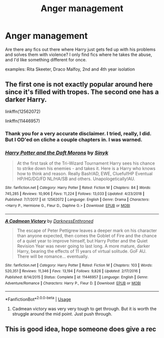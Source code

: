 #+TITLE: Anger management

* Anger management
:PROPERTIES:
:Author: Ryxlwyx
:Score: 14
:DateUnix: 1575608463.0
:DateShort: 2019-Dec-06
:FlairText: Request
:END:
Are there any fics out there where Harry just gets fed up with his problems and solves them with violence? I only find fics where he takes the abuse, and I'd like something different for once.

examples: Rita Skeeter, Draco Malfoy, 2nd and 4th year isolation


** The first one is not exactly popular around here since it's filled with tropes. The second one has a darker Harry.

linkffn(12562072)

linkffn(11446957)
:PROPERTIES:
:Author: u-useless
:Score: 4
:DateUnix: 1575620862.0
:DateShort: 2019-Dec-06
:END:

*** Thank you for a very accurate disclaimer. I tried, really, I did. But I OD'ed on cliche a couple chapters in. I was warned.
:PROPERTIES:
:Author: HorizontalDill
:Score: 4
:DateUnix: 1575648793.0
:DateShort: 2019-Dec-06
:END:


*** [[https://www.fanfiction.net/s/12562072/1/][*/Harry Potter and the Daft Morons/*]] by [[https://www.fanfiction.net/u/4329413/Sinyk][/Sinyk/]]

#+begin_quote
  At the first task of the Tri-Wizard Tournament Harry sees his chance to strike down his enemies - and takes it. Here is a Harry who knows how to think and reason. Really Bash!AD, EWE, Clueful!HP Eventual HP/HG/DG/FD NL/HA/SB and others. Unapologetically!AU.
#+end_quote

^{/Site/:} ^{fanfiction.net} ^{*|*} ^{/Category/:} ^{Harry} ^{Potter} ^{*|*} ^{/Rated/:} ^{Fiction} ^{M} ^{*|*} ^{/Chapters/:} ^{84} ^{*|*} ^{/Words/:} ^{745,285} ^{*|*} ^{/Reviews/:} ^{10,906} ^{*|*} ^{/Favs/:} ^{11,224} ^{*|*} ^{/Follows/:} ^{13,033} ^{*|*} ^{/Updated/:} ^{4/23/2018} ^{*|*} ^{/Published/:} ^{7/7/2017} ^{*|*} ^{/id/:} ^{12562072} ^{*|*} ^{/Language/:} ^{English} ^{*|*} ^{/Genre/:} ^{Drama} ^{*|*} ^{/Characters/:} ^{<Harry} ^{P.,} ^{Hermione} ^{G.,} ^{Fleur} ^{D.,} ^{Daphne} ^{G.>} ^{*|*} ^{/Download/:} ^{[[http://www.ff2ebook.com/old/ffn-bot/index.php?id=12562072&source=ff&filetype=epub][EPUB]]} ^{or} ^{[[http://www.ff2ebook.com/old/ffn-bot/index.php?id=12562072&source=ff&filetype=mobi][MOBI]]}

--------------

[[https://www.fanfiction.net/s/11446957/1/][*/A Cadmean Victory/*]] by [[https://www.fanfiction.net/u/7037477/DarknessEnthroned][/DarknessEnthroned/]]

#+begin_quote
  The escape of Peter Pettigrew leaves a deeper mark on his character than anyone expected, then comes the Goblet of Fire and the chance of a quiet year to improve himself, but Harry Potter and the Quiet Revision Year was never going to last long. A more mature, darker Harry, bearing the effects of 11 years of virtual solitude. GoF AU. There will be romance... eventually.
#+end_quote

^{/Site/:} ^{fanfiction.net} ^{*|*} ^{/Category/:} ^{Harry} ^{Potter} ^{*|*} ^{/Rated/:} ^{Fiction} ^{M} ^{*|*} ^{/Chapters/:} ^{103} ^{*|*} ^{/Words/:} ^{520,351} ^{*|*} ^{/Reviews/:} ^{11,346} ^{*|*} ^{/Favs/:} ^{13,194} ^{*|*} ^{/Follows/:} ^{9,826} ^{*|*} ^{/Updated/:} ^{2/17/2016} ^{*|*} ^{/Published/:} ^{8/14/2015} ^{*|*} ^{/Status/:} ^{Complete} ^{*|*} ^{/id/:} ^{11446957} ^{*|*} ^{/Language/:} ^{English} ^{*|*} ^{/Genre/:} ^{Adventure/Romance} ^{*|*} ^{/Characters/:} ^{Harry} ^{P.,} ^{Fleur} ^{D.} ^{*|*} ^{/Download/:} ^{[[http://www.ff2ebook.com/old/ffn-bot/index.php?id=11446957&source=ff&filetype=epub][EPUB]]} ^{or} ^{[[http://www.ff2ebook.com/old/ffn-bot/index.php?id=11446957&source=ff&filetype=mobi][MOBI]]}

--------------

*FanfictionBot*^{2.0.0-beta} | [[https://github.com/tusing/reddit-ffn-bot/wiki/Usage][Usage]]
:PROPERTIES:
:Author: FanfictionBot
:Score: 1
:DateUnix: 1575620875.0
:DateShort: 2019-Dec-06
:END:

**** Cadmean victory was very very tough to get through. But it is worth the struggle around the mid point. Just push through.
:PROPERTIES:
:Author: Deadstar9790
:Score: 3
:DateUnix: 1575647504.0
:DateShort: 2019-Dec-06
:END:


** This is good idea, hope someone does give a rec
:PROPERTIES:
:Author: baasum_
:Score: 1
:DateUnix: 1575609386.0
:DateShort: 2019-Dec-06
:END:
